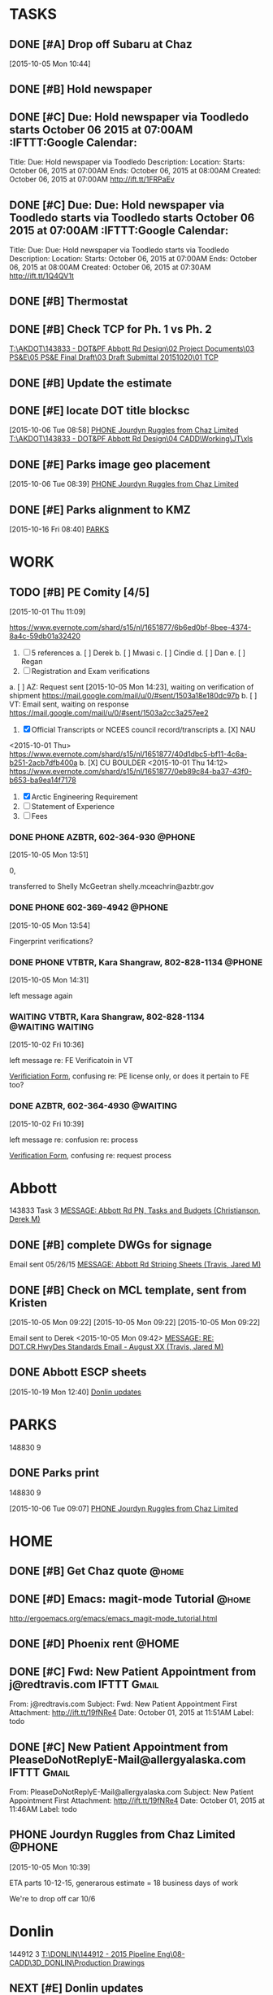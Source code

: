 #+SEQ_TODO: TODO(t) NEXT(n) DELEGATED(g) SOMEDAY(s) WAITING(w) | DONE(d) CANCELLED(c) REFERENCE(r) 
* TASKS
  :LOGBOOK:  
  CLOCK: [2015-10-05 Mon 11:07]--[2015-10-05 Mon 11:54] =>  0:47
  :END:      
  :PROPERTIES:
  :ToodledoLastSync: 1445388923
  :OrgToodledoVersion: 2.16
  :ToodledoLastEdit: 1445388921
  :ToodledoLastDelete: 1443659917
  :END:
** DONE [#A] Drop off Subaru at Chaz
   CLOSED: [2015-10-07 Wed 07:34] DEADLINE: <2015-10-06 Tue>
   :PROPERTIES:
   :ToodledoID: 214164149
   :Hash:     4bddaeab2243d40113e00cf562b1d0bc
   :END:
   [2015-10-05 Mon 10:44]


** DONE [#B] Hold newspaper
   CLOSED: [2015-10-06 Tue 08:19]
   :PROPERTIES:
   :ToodledoID: 214216363
   :Hash:     445583b0ea2b8adf0ebac2c353a82ab5
   :END:
** DONE [#C] Due: Hold newspaper via Toodledo starts October 06 2015 at 07:00AM :IFTTT:Google Calendar:
   CLOSED: [2015-10-07 Wed 07:35]
   :PROPERTIES:
   :ToodledoID: 214217403
   :Hash:     7d5696935ac13c53b6edc5ef977b3f8d
   :END:
   Title: Due: Hold newspaper via Toodledo
   Description:
   Location:
   Starts: October 06, 2015 at 07:00AM
   Ends: October 06, 2015 at 08:00AM
   Created: October 06, 2015 at 07:00AM
   http://ift.tt/1FRPaEv
** DONE [#C] Due: Due: Hold newspaper via Toodledo starts via Toodledo starts October 06 2015 at 07:00AM :IFTTT:Google Calendar:
   CLOSED: [2015-10-07 Wed 07:35]
   :PROPERTIES:
   :ToodledoID: 214218523
   :Hash:     824f22e6cc3da99bfb92b90a24a7221b
   :END:
   Title: Due: Due: Hold newspaper via Toodledo starts via Toodledo
   Description:
   Location:
   Starts: October 06, 2015 at 07:00AM
   Ends: October 06, 2015 at 08:00AM
   Created: October 06, 2015 at 07:30AM
   http://ift.tt/1Q4QV1t
** DONE [#B] Thermostat
   CLOSED: [2015-10-16 Fri 08:54]
   :PROPERTIES:
   :ToodledoID: 214252777
   :Hash:     e0d5973f46c763f2b371903047278fa0
   :END:

** DONE [#B] Check TCP for Ph. 1 vs Ph. 2
   CLOSED: [2015-10-16 Fri 16:42]
   :LOGBOOK:  
   CLOCK: [2015-10-16 Fri 11:03]--[2015-10-16 Fri 11:50] =>  0:47
   CLOCK: [2015-10-16 Fri 08:55]--[2015-10-16 Fri 09:32] =>  0:37
   CLOCK: [2015-10-07 Wed 08:34]--[2015-10-07 Wed 11:21] =>  2:47
   CLOCK: [2015-10-06 Tue 13:39]--[2015-10-06 Tue 16:42] =>  3:03
   CLOCK: [2015-10-06 Tue 08:21]--[2015-10-06 Tue 08:39] =>  0:18
   CLOCK: [2015-10-05 Mon 16:02]--[2015-10-05 Mon 16:38] =>  0:36
   :END:
   :PROPERTIES:
   :ToodledoID: 214156195
   :Hash:     6cfe582200750c8ae7da22aad998eaa4
   :END:
   [[T:\AKDOT\143833 - DOT&PF Abbott Rd Design\02 Project Documents\03 PS&E\05 PS&E Final Draft\03 Draft Submittal 20151020\01 TCP]]
** DONE [#B] Update the estimate
   CLOSED: [2015-10-20 Tue 11:12]
   :LOGBOOK:  
   CLOCK: [2015-10-20 Tue 10:09]--[2015-10-20 Tue 11:12] =>  1:03
   CLOCK: [2015-10-19 Mon 07:58]--[2015-10-19 Mon 08:06] =>  0:08
   CLOCK: [2015-10-16 Fri 12:34]--[2015-10-16 Fri 14:28] =>  1:54
   CLOCK: [2015-10-16 Fri 08:35]--[2015-10-16 Fri 08:40] =>  0:05
   :END:
   :PROPERTIES:
   :ToodledoID: 214156197
   :Hash:     76b7729688e949dfd7fee5ae0258bdc8
   :END:
** DONE [#E] locate DOT title blocksc
   CLOSED: [2015-10-19 Mon 08:05]
   :LOGBOOK:  
   CLOCK: [2015-10-06 Tue 08:58]--[2015-10-06 Tue 09:06] =>  0:08
   :END:      
   :PROPERTIES:
   :ToodledoID: 214273299
   :Hash:     bca352a77ba446173f2f89341615702f
   :END:
   [2015-10-06 Tue 08:58]
   [[file:~/git/org/toodledo.org::*PHONE%20Jourdyn%20Ruggles%20from%20Chaz%20Limited][PHONE Jourdyn Ruggles from Chaz Limited]]
   [[T:\AKDOT\143833 - DOT&PF Abbott Rd Design\04 CADD\Working\JT\xls]]
** DONE [#E] Parks image geo placement
   CLOSED: [2015-10-19 Mon 08:05]
   :LOGBOOK:  
   CLOCK: [2015-10-06 Tue 13:25]--[2015-10-06 Tue 13:39] =>  0:14
   CLOCK: [2015-10-06 Tue 08:39]--[2015-10-06 Tue 08:58] =>  0:19
   :END:      
   :PROPERTIES:
   :ToodledoID: 214745611
   :Hash:     f1002b512887245be7e7020e2d88e96a
   :END:
   [2015-10-06 Tue 08:39]
   [[file:~/git/org/toodledo.org::*PHONE%20Jourdyn%20Ruggles%20from%20Chaz%20Limited][PHONE Jourdyn Ruggles from Chaz Limited]]
** DONE [#E] Parks alignment to KMZ
   CLOSED: [2015-10-19 Mon 08:05]
   :LOGBOOK:  
   CLOCK: [2015-10-16 Fri 08:40]--[2015-10-16 Fri 08:55] =>  0:15
   :END:      
   :PROPERTIES:
   :ToodledoID: 214745615
   :Hash:     d5bd0aa092debabd659296863cc89f72
   :END:
   [2015-10-16 Fri 08:40]
   [[file:~/git/org/toodledo.org::*PARKS][PARKS]]
* WORK
  :PROPERTIES:
  :ToodledoFolderID: 3900437
  :END:
** TODO [#B] PE Comity [4/5]
   :LOGBOOK:  
   CLOCK: [2015-10-05 Mon 14:45]--[2015-10-05 Mon 16:01] =>  1:16
   CLOCK: [2015-10-01 Thu 11:09]--[2015-10-01 Thu 11:42] =>  0:33
   :END:      
   :PROPERTIES:
   :ToodledoID: 213971945
   :Hash:     87a600fe51ff788f07c9e94dd63f2aca
   :END:
   [2015-10-01 Thu 11:09]

   https://www.evernote.com/shard/s15/nl/1651877/6b6ed0bf-8bee-4374-8a4c-59db01a32420
   1. [ ] 5 references
    a. [ ] Derek
    b. [ ] Mwasi
    c. [ ] Cindie
    d. [ ] Dan
    e. [ ] Regan
   2. [ ] Registration and Exam verifications
   a. [ ] AZ: Request sent [2015-10-05 Mon 14:23], waiting on verification of shipment
   [[https://mail.google.com/mail/u/0/#sent/1503a18e180dc97b]]
   b. [ ] VT: Email sent, waiting on response
   https://mail.google.com/mail/u/0/#sent/1503a2cc3a257ee2
   3. [X] Official Transcripts or NCEES council record/transcripts
    a. [X] NAU
   <2015-10-01 Thu>
   [[https://www.evernote.com/shard/s15/nl/1651877/40d1dbc5-bf11-4c6a-b251-2acb7dfb400a]]
    b. [X] CU BOULDER
   <2015-10-01 Thu 14:12>
   [[https://www.evernote.com/shard/s15/nl/1651877/0eb89c84-ba37-43f0-b653-ba9ea14f7178]]
   4. [X] Arctic Engineering Requirement
   5. [ ] Statement of Experience
   6. [ ] Fees
*** DONE PHONE AZBTR, 602-364-930                                    :@PHONE:
     CLOSED: [2015-10-05 Mon 15:03]
  :LOGBOOK:  
  CLOCK: [2015-10-05 Mon 13:56]--[2015-10-05 Mon 14:31] =>  0:35
  CLOCK: [2015-10-05 Mon 13:51]--[2015-10-05 Mon 13:54] =>  0:03
  :END:      
     :PROPERTIES:
     :ToodledoID: 214176479
     :Hash:     ce21fec2c62de0580706fd732524b98a
     :END:
[2015-10-05 Mon 13:51]

0, 

transferred to Shelly McGeetran
shelly.mceachrin@azbtr.gov
*** DONE PHONE 602-369-4942                                          :@PHONE:
     CLOSED: [2015-10-05 Mon 15:03]
  :LOGBOOK:  
  CLOCK: [2015-10-05 Mon 13:54]--[2015-10-05 Mon 13:56] =>  0:02
  :END:      
     :PROPERTIES:
     :ToodledoID: 214176481
     :Hash:     884e5a1efade5a887a4568f30e1bc63b
     :END:
[2015-10-05 Mon 13:54]

Fingerprint verifications?
*** DONE PHONE VTBTR, Kara Shangraw, 802-828-1134                    :@PHONE:
     CLOSED: [2015-10-05 Mon 15:03]
  :LOGBOOK:  
  CLOCK: [2015-10-05 Mon 14:31]--[2015-10-05 Mon 14:33] =>  0:02
  :END:      
     :PROPERTIES:
     :ToodledoID: 214176483
     :Hash:     eec70ac3e3e67128366bfa28400b067d
     :END:
[2015-10-05 Mon 14:31]

left message again


*** WAITING VTBTR, Kara Shangraw, 802-828-1134             :@WAITING:WAITING:
   :LOGBOOK:  
  CLOCK: [2015-10-02 Fri 10:36]--[2015-10-02 Fri 10:39] =>  0:03
  :END:      
   :PROPERTIES:
   :ToodledoID: 214027453
   :Hash:     896dd1dc6835f5cc710409be6a67abc1
   :END:
    [2015-10-02 Fri 10:36]

    left message re: FE Verificatoin in VT

    [[https://www.sec.state.vt.us/professional-regulation/frequently-asked-questions.aspx#][Verificiation Form]], confusing re: PE license only, or does it pertain to FE too?

*** DONE AZBTR, 602-364-4930                                       :@WAITING:
    CLOSED: [2015-10-07 Wed 08:34]
    :LOGBOOK:  
    CLOCK: [2015-10-02 Fri 10:39]--[2015-10-02 Fri 10:40] =>  0:01
    :END:      
    :PROPERTIES:
    :ToodledoID: 214027623
    :Hash:     425730bb379a4b38d93d62e231ff347f
    :END:
    [2015-10-02 Fri 10:39]

    left message re: confusion re: process

    [[https://btr.az.gov/licensing-exams/Verifications][Verification Form]], confusing re: request process
    
* Abbott
  DEADLINE: <2015-10-20 Tue>
  :PROPERTIES:
  :ToodledoFolderID: 3901439
  :END:
143833 Task 3 [[outlook:00000000910682B0D29B304A8E16A9B42C4ACF5B07000282B60224BDCA439465B2C86147F76C00006087000B00000282B60224BDCA439465B2C86147F76C0000611144E50000][MESSAGE: Abbott Rd PN, Tasks and Budgets (Christianson, Derek M)]]
** DONE [#B] complete DWGs for signage
   CLOSED: [2015-10-05 Mon 15:59]
   :LOGBOOK:  
   - Note taken on [2015-10-05 Mon 16:00] \\
     HOLD UNTIL WE RECEIVE CLARIFICATION RE: BLOCK OF SIGNS VS. FULL DWG SET
   CLOCK: [2015-10-05 Mon 14:33]--[2015-10-05 Mon 14:45] =>  0:12
   CLOCK: [2015-10-05 Mon 13:33]--[2015-10-05 Mon 13:51] =>  0:18
   CLOCK: [2015-10-05 Mon 10:36]--[2015-10-05 Mon 11:55] =>  1:19
   CLOCK: [2015-10-05 Mon 10:35]--[2015-10-05 Mon 10:36] =>  0:01
   CLOCK: [2015-10-05 Mon 09:45]--[2015-10-05 Mon 09:54] =>  0:09
   :END:      
   :PROPERTIES:
   :ToodledoID: 214156193
   :Hash:     c582dcf1b3a0be387c29087142aeb0dc
   :END:

   Email sent 05/26/15
   [[outlook:00000000910682B0D29B304A8E16A9B42C4ACF5B0700C0A793B8F8B0314D968219788477D54F000000105F5C00000282B60224BDCA439465B2C86147F76C0000611164DC0000][MESSAGE: Abbott Rd Striping Sheets (Travis, Jared M)]]

** DONE [#B] Check on MCL template, sent from Kristen
    CLOSED: [2015-10-05 Mon 10:37]
    :LOGBOOK:  
    CLOCK: [2015-10-05 Mon 09:30]--[2015-10-05 Mon 09:43] =>  0:13
    :END:      
    :PROPERTIES:
    :ToodledoID: 214156199
    :Hash:     a3ecc0c483b5e647746b8ba39d51c59f
    :END:
    [2015-10-05 Mon 09:22]
    [2015-10-05 Mon 09:22]
    [2015-10-05 Mon 09:22]

    Email sent to Derek <2015-10-05 Mon 09:42>
    [[outlook:00000000910682B0D29B304A8E16A9B42C4ACF5B0700C0A793B8F8B0314D968219788477D54F000000105F5C00000282B60224BDCA439465B2C86147F76C000061116D140000][MESSAGE: RE: DOT.CR.HwyDes Standards Email - August XX (Travis, Jared M)]]

** DONE Abbott ESCP sheets
   CLOSED: [2015-10-20 Tue 10:08]
  :LOGBOOK:  
  CLOCK: [2015-10-22 Thu 09:00]--[2015-10-22 Thu 10:10] =>  1:10
  CLOCK: [2015-10-20 Tue 07:51]--[2015-10-20 Tue 10:08] =>  2:17
  CLOCK: [2015-10-19 Mon 12:40]--[2015-10-19 Mon 15:35] =>  2:55
  :END:      
   :PROPERTIES:
   :ToodledoID: 214965585
   :Hash:     71fde5d9f6ad6c525bafa6d9ff9686f0
   :END:
[2015-10-19 Mon 12:40]
[[file:~/git/org/toodledo.org::*Donlin%20updates][Donlin updates]]

* PARKS
  :PROPERTIES:
  :ToodledoFolderID: 3901959
  :Hash:     0
  :END:
148830 9
** DONE Parks print
  CLOSED: [2015-10-06 Tue 13:25]
148830 9
  :LOGBOOK:  
  CLOCK: [2015-10-06 Tue 09:07]--[2015-10-06 Tue 11:34] =>  2:27
  :END:      
   :PROPERTIES:
   :ToodledoID: 214745613
   :Hash:     1148a6f804497b9ad99920468a3d9ff1
   :END:
[2015-10-06 Tue 09:07]
[[file:~/git/org/toodledo.org::*PHONE%20Jourdyn%20Ruggles%20from%20Chaz%20Limited][PHONE Jourdyn Ruggles from Chaz Limited]]

* HOME
  :PROPERTIES:
  :ToodledoFolderID: 1692559
  :Hash:     0
  :END:
** DONE [#B] Get Chaz quote                                           :@home:
   CLOSED: [2015-10-02 Fri 13:17]
   :PROPERTIES:
   :ToodledoID: 213929467
   :Hash:     f6090e63d02fcd1143c41ecb3d29b566
   :END:
** DONE [#D] Emacs: magit-mode Tutorial                               :@home:
   CLOSED: [2015-10-01 Thu 16:46] SCHEDULED: <2015-10-01 Thu>
   :PROPERTIES:
   :ToodledoID: 213931995
   :Hash:     b40530952f6942fdecc8787e288ac839
   :END:
   http://ergoemacs.org/emacs/emacs_magit-mode_tutorial.html
** DONE [#D] Phoenix rent                                             :@HOME:
   CLOSED: [2015-10-01 Thu 09:17] SCHEDULED: <2015-10-01 Thu>
   :PROPERTIES:
   :ToodledoID: 213931797
   :Hash:     deb7385f440262091d8bcfef5f97da85
   :END:

** DONE [#C] Fwd: New Patient Appointment from j@redtravis.com  :IFTTT:Gmail:
   CLOSED: [2015-10-01 Thu 15:25]
   :PROPERTIES:
   :ToodledoID: 213962879
   :Hash:     71e79c5f62a9f302aa4e89f315b5a7d4
   :END:
   From: j@redtravis.com
   Subject: Fwd: New Patient Appointment
   First Attachment: http://ift.tt/19fNRe4
   Date: October 01, 2015 at 11:51AM
   Label: todo
** DONE [#C] New Patient Appointment from PleaseDoNotReplyE-Mail@allergyalaska.com :IFTTT:Gmail:
   CLOSED: [2015-10-01 Thu 15:25]
    :PROPERTIES:
    :ToodledoID: 213962881
    :Hash:     d48d5b690d4403b53f9e59183b66ac20
    :END:
    From: PleaseDoNotReplyE-Mail@allergyalaska.com
    Subject: New Patient Appointment
    First Attachment: http://ift.tt/19fNRe4
    Date: October 01, 2015 at 11:46AM
    Label: todo






    
** PHONE Jourdyn Ruggles from Chaz Limited                           :@PHONE:
  :LOGBOOK:  
  CLOCK: [2015-10-05 Mon 10:39]--[2015-10-05 Mon 10:43] =>  0:04
  :END:      
[2015-10-05 Mon 10:39]

ETA parts 10-12-15, generarous estimate = 18 business days of work

We're to drop off car 10/6

* Donlin
144912 3
[[T:\DONLIN\144912 - 2015 Pipeline Eng\08-CADD\3D_DONLIN\Production Drawings]]
  :PROPERTIES:
  :ToodledoFolderID: 3899905
  :Hash:     0
  :END:
** NEXT [#E] Donlin updates
   :LOGBOOK:  
   CLOCK: [2015-10-22 Thu 14:59]--[2015-10-22 Thu 16:41] =>  1:42
   CLOCK: [2015-10-22 Thu 10:10]--[2015-10-22 Thu 10:53] =>  0:43
   CLOCK: [2015-10-22 Thu 07:53]--[2015-10-22 Thu 09:00] =>  1:07
   CLOCK: [2015-10-21 Wed 12:26]--[2015-10-21 Wed 16:34] =>  4:08
   CLOCK: [2015-10-21 Wed 08:04]--[2015-10-21 Wed 11:59] =>  3:55
   CLOCK: [2015-10-20 Tue 15:29]--[2015-10-20 Tue 16:54] =>  1:25
   CLOCK: [2015-10-20 Tue 13:44]--[2015-10-20 Tue 14:09] =>  0:25
   CLOCK: [2015-10-19 Mon 12:39]--[2015-10-19 Mon 12:40] =>  0:01
   CLOCK: [2015-10-19 Mon 08:06]--[2015-10-19 Mon 12:17] =>  4:11
   CLOCK: [2015-10-16 Fri 14:28]--[2015-10-16 Fri 16:40] =>  2:12
   CLOCK: [2015-10-16 Fri 08:30]--[2015-10-16 Fri 08:31] =>  0:01
   :END:      
   :PROPERTIES:
   :ToodledoID: 214745617
   :Hash:     d5f4e8bffb606ea496bc84b10bb99e59
   :END:
   [2015-10-16 Fri 08:30]

   [[outlook:00000000910682B0D29B304A8E16A9B42C4ACF5B07000282B60224BDCA439465B2C86147F76C00006087000B00000282B60224BDCA439465B2C86147F76C0000611170A00000][MESSAGE: donlin (Anderson, Eric S)]]


Function layerData()
Dim gRowNum, gColNum, sRowNum, sColNum, strata As Long
Dim holeID As String

gRowNum = 2
gColNum = 1
sRowNum = 2
sColNum = 2
strata = 1






' Set layers
Do While ThisWorkbook.Sheets("SOURCE").Cells(sRowNum, sColNum) <> ""
   
    ' LocationID
    holeID = ThisWorkbook.Sheets("SOURCE").Cells(sRowNum, 1)
    Cells(gRowNum, gColNum) = holeID
    gColNum = gColNum + 1
    ' DepthTop
    If strata = 1 Then
        Cells(gRowNum, gColNum) = 0
                Else
        Cells(gRowNum, gColNum) = Cells(gRowNum - 1, gColNum + 1)
            End If
    strata = strata + 1
    gColNum = gColNum + 1
    sColNum = sColNum + 1
    
    'depth of base
    Dim depthTop, depthBot As Double
    depthTop = Cells(gRowNum, gColNum - 1)
    depthBot = ThisWorkbook.Sheets("SOURCE").Cells(sRowNum, sColNum) + depthTop
    
    If ThisWorkbook.Sheets("SOURCE").Cells(sRowNum, sColNum + 1) <> "" Then
     '   If depthBot = 50 Then
      '  Cells(gRowNum, gColNum) = 50
      '  Cells(gRowNum, gColNum + 1) = "70"
       ' Cells(gRowNum, gColNum + 2) = "70"
       ' End If
        
        Cells(gRowNum, gColNum) = depthBot
        Else
            If depthBot > 50 Then
            Cells(gRowNum, gColNum) = depthBot
            Else
            Cells(gRowNum, gColNum) = depthBot
            End If
    End If
        
    'description
    If Cells(gRowNum, gColNum + 2) <> "70" Then
    Cells(gRowNum, gColNum + 1) = ThisWorkbook.Sheets("SOURCE").Cells(sRowNum, sColNum - 1)
    End If
    
    ' LegCode
    If Cells(gRowNum, gColNum + 1) = "M" Then
        Cells(gRowNum, gColNum + 1) = "1"
        Cells(gRowNum, gColNum + 2) = "1"
        ElseIf Cells(gRowNum, gColNum + 1) = "B" Then
        Cells(gRowNum, gColNum + 1) = "70"
        Cells(gRowNum, gColNum + 2) = "70"
        ElseIf Cells(gRowNum, gColNum + 1) = "B-w" Then
        Cells(gRowNum, gColNum + 1) = "70"
        Cells(gRowNum, gColNum + 2) = "70"
        ElseIf Cells(gRowNum, gColNum + 1) = "Bx-w" Then
        Cells(gRowNum, gColNum + 1) = "70"
        Cells(gRowNum, gColNum + 2) = "70"
        ElseIf Cells(gRowNum, gColNum + 1) = "C" Then
        Cells(gRowNum, gColNum + 1) = "3"
        Cells(gRowNum, gColNum + 2) = "3"
        ElseIf Cells(gRowNum, gColNum + 1) = "Cg" Then
        Cells(gRowNum, gColNum + 1) = "4"
        Cells(gRowNum, gColNum + 2) = "4"
        ElseIf Cells(gRowNum, gColNum + 1) = "E" Then
        Cells(gRowNum, gColNum + 1) = "9"
        Cells(gRowNum, gColNum + 2) = "9"
        ElseIf Cells(gRowNum, gColNum + 1) = "El" Then
        Cells(gRowNum, gColNum + 1) = "9"
        Cells(gRowNum, gColNum + 2) = "9"
        ElseIf Cells(gRowNum, gColNum + 1) = "Es" Then
        Cells(gRowNum, gColNum + 1) = "7"
        Cells(gRowNum, gColNum + 2) = "7"
        ElseIf Cells(gRowNum, gColNum + 1) = "F" Then
        Cells(gRowNum, gColNum + 1) = "2"
        Cells(gRowNum, gColNum + 2) = "2"
        ElseIf Cells(gRowNum, gColNum + 1) = "Ff" Then
        Cells(gRowNum, gColNum + 1) = "2"
        Cells(gRowNum, gColNum + 2) = "2"
        ElseIf Cells(gRowNum, gColNum + 1) = "Ffg" Then
        Cells(gRowNum, gColNum + 1) = "2"
        Cells(gRowNum, gColNum + 2) = "2"
        ElseIf Cells(gRowNum, gColNum + 1) = "Fp" Then
        Cells(gRowNum, gColNum + 1) = "2"
        Cells(gRowNum, gColNum + 2) = "2"
        ElseIf Cells(gRowNum, gColNum + 1) = "Fpb" Then
        Cells(gRowNum, gColNum + 1) = "6"
        Cells(gRowNum, gColNum + 2) = "6"
        ElseIf Cells(gRowNum, gColNum + 1) = "Fp-c" Then
        Cells(gRowNum, gColNum + 1) = "6"
        Cells(gRowNum, gColNum + 2) = "6"
        ElseIf Cells(gRowNum, gColNum + 1) = "Fpm" Then
        Cells(gRowNum, gColNum + 1) = "2"
        Cells(gRowNum, gColNum + 2) = "2"
        ElseIf Cells(gRowNum, gColNum + 1) = "Fpm-c" Then
        Cells(gRowNum, gColNum + 1) = "6"
        Cells(gRowNum, gColNum + 2) = "6"
        ElseIf Cells(gRowNum, gColNum + 1) = "Fpm-r" Then
        Cells(gRowNum, gColNum + 1) = "2"
        Cells(gRowNum, gColNum + 2) = "2"
        ElseIf Cells(gRowNum, gColNum + 1) = "Fp-r" Then
        Cells(gRowNum, gColNum + 1) = "2"
        Cells(gRowNum, gColNum + 2) = "2"
        ElseIf Cells(gRowNum, gColNum + 1) = "Fpt" Then
        Cells(gRowNum, gColNum + 1) = "6"
        Cells(gRowNum, gColNum + 2) = "6"
        ElseIf Cells(gRowNum, gColNum + 1) = "Fpt-c" Then
        Cells(gRowNum, gColNum + 1) = "7"
        Cells(gRowNum, gColNum + 2) = "7"
        ElseIf Cells(gRowNum, gColNum + 1) = "Fpt-r" Then
        Cells(gRowNum, gColNum + 1) = "3"
        Cells(gRowNum, gColNum + 2) = "3"
        ElseIf Cells(gRowNum, gColNum + 1) = "Fs" Then
        Cells(gRowNum, gColNum + 1) = "OL"
        Cells(gRowNum, gColNum + 2) = "OL"
        ElseIf Cells(gRowNum, gColNum + 1) = "GF" Then
        Cells(gRowNum, gColNum + 1) = "6"
        Cells(gRowNum, gColNum + 2) = "6"
        ElseIf Cells(gRowNum, gColNum + 1) = "GL" Then
        Cells(gRowNum, gColNum + 1) = "12"
        Cells(gRowNum, gColNum + 2) = "12"
        ElseIf Cells(gRowNum, gColNum + 1) = "Gt" Then
        Cells(gRowNum, gColNum + 1) = "10"
        Cells(gRowNum, gColNum + 2) = "10"
        ElseIf Cells(gRowNum, gColNum + 1) = "H" Then
        Cells(gRowNum, gColNum + 1) = "20"
        Cells(gRowNum, gColNum + 2) = "20"
        ElseIf Cells(gRowNum, gColNum + 1) = "Hf" Then
        Cells(gRowNum, gColNum + 1) = "20"
        Cells(gRowNum, gColNum + 2) = "20"
        ElseIf Cells(gRowNum, gColNum + 1) = "L" Then
        Cells(gRowNum, gColNum + 1) = "11"
        Cells(gRowNum, gColNum + 2) = "11"
        ElseIf Cells(gRowNum, gColNum + 1) = "O" Then
        Cells(gRowNum, gColNum + 1) = "ORGANICS"
        Cells(gRowNum, gColNum + 2) = "ORGANICS"
        ElseIf Cells(gRowNum, gColNum + 1) = "Gt" Then
        Cells(gRowNum, gColNum + 1) = "10"
        Cells(gRowNum, gColNum + 2) = "10"
    End If
    gRowNum = gRowNum + 1
    If ThisWorkbook.Sheets("SOURCE").Cells(sRowNum, sColNum + 1) = "" Then
        sColNum = 2
        sRowNum = sRowNum + 1
        strata = 1
        Else
    sColNum = sColNum + 1
    End If
    gColNum = 1
   
Loop


End Function
